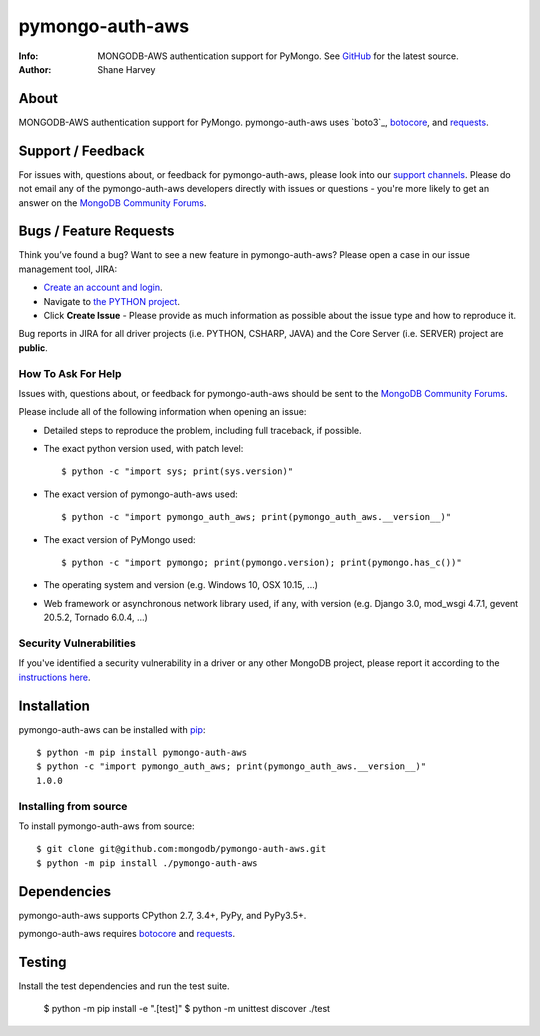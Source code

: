 ================
pymongo-auth-aws
================
:Info: MONGODB-AWS authentication support for PyMongo. See
       `GitHub <https://github.com/mongodb/pymongo-auth-aws>`_
       for the latest source.
:Author: Shane Harvey

About
=====

MONGODB-AWS authentication support for PyMongo. pymongo-auth-aws uses
`boto3`_, `botocore`_, and `requests`_.

Support / Feedback
==================

For issues with, questions about, or feedback for pymongo-auth-aws, please look into
our `support channels <http://www.mongodb.org/about/support>`_. Please
do not email any of the pymongo-auth-aws developers directly with issues or
questions - you're more likely to get an answer on the `MongoDB Community Forums`_.

Bugs / Feature Requests
=======================

Think you’ve found a bug? Want to see a new feature in pymongo-auth-aws?
Please open a case in our issue management tool, JIRA:

- `Create an account and login <https://jira.mongodb.org>`_.
- Navigate to `the PYTHON project <https://jira.mongodb.org/browse/PYTHON>`_.
- Click **Create Issue** - Please provide as much information as possible about the issue type and how to reproduce it.

Bug reports in JIRA for all driver projects (i.e. PYTHON, CSHARP, JAVA) and the
Core Server (i.e. SERVER) project are **public**.

How To Ask For Help
-------------------

Issues with, questions about, or feedback for pymongo-auth-aws should be sent
to the `MongoDB Community Forums`_.

Please include all of the following information when opening an issue:

- Detailed steps to reproduce the problem, including full traceback, if possible.
- The exact python version used, with patch level::

  $ python -c "import sys; print(sys.version)"

- The exact version of pymongo-auth-aws used::

  $ python -c "import pymongo_auth_aws; print(pymongo_auth_aws.__version__)"

- The exact version of PyMongo used::

  $ python -c "import pymongo; print(pymongo.version); print(pymongo.has_c())"

- The operating system and version (e.g. Windows 10, OSX 10.15, ...)
- Web framework or asynchronous network library used, if any, with version (e.g.
  Django 3.0, mod_wsgi 4.7.1, gevent 20.5.2, Tornado 6.0.4, ...)

Security Vulnerabilities
------------------------

If you've identified a security vulnerability in a driver or any other
MongoDB project, please report it according to the `instructions here
<http://docs.mongodb.org/manual/tutorial/create-a-vulnerability-report>`_.

Installation
============

pymongo-auth-aws can be installed with `pip <http://pypi.python.org/pypi/pip>`_::

  $ python -m pip install pymongo-auth-aws
  $ python -c "import pymongo_auth_aws; print(pymongo_auth_aws.__version__)"
  1.0.0

Installing from source
----------------------

To install pymongo-auth-aws from source::

  $ git clone git@github.com:mongodb/pymongo-auth-aws.git
  $ python -m pip install ./pymongo-auth-aws

Dependencies
============

pymongo-auth-aws supports CPython 2.7, 3.4+, PyPy, and PyPy3.5+.

pymongo-auth-aws requires `botocore`_ and `requests`_.

Testing
=======

Install the test dependencies and run the test suite.

  $ python -m pip install -e ".[test]"
  $ python -m unittest discover ./test

.. _MongoDB Community Forums:
   https://developer.mongodb.com/community/forums/tag/python-driver

.. _botocore: https://pypi.org/project/botocore/

.. _requests: https://pypi.org/project/requests/
